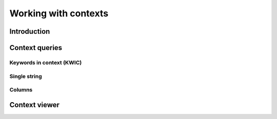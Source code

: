 .. _contexts:

Working with contexts
=====================

Introduction
------------

Context queries
---------------

Keywords in context (KWIC)
++++++++++++++++++++++++++

Single string
+++++++++++++

Columns
+++++++

Context viewer
--------------
